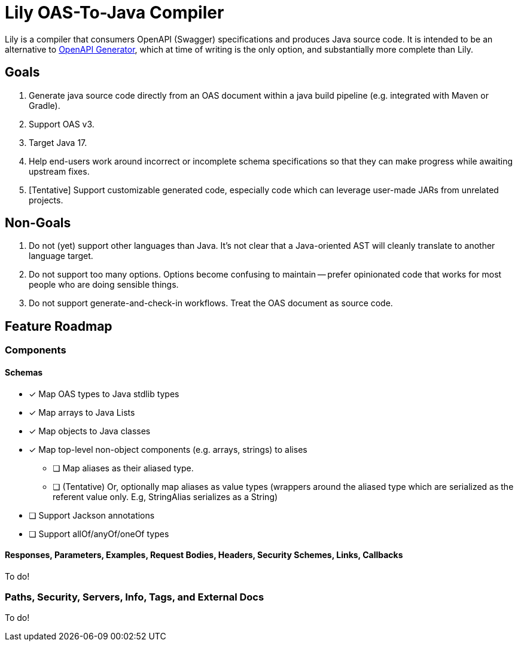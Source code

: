 = Lily OAS-To-Java Compiler

Lily is a compiler that consumers OpenAPI (Swagger) specifications and produces Java source code.
It is intended to be an alternative to https://github.com/OpenAPITools/openapi-generator[OpenAPI Generator], which at time of writing is the only option, and substantially more complete than Lily.

== Goals

. Generate java source code directly from an OAS document within a java build pipeline (e.g. integrated with Maven or Gradle).
. Support OAS v3.
. Target Java 17.
. Help end-users work around incorrect or incomplete schema specifications so that they can make progress while awaiting upstream fixes.
. [Tentative] Support customizable generated code, especially code which can leverage user-made JARs from unrelated projects.

== Non-Goals

. Do not (yet) support other languages than Java.
It's not clear that a Java-oriented AST will cleanly translate to another language target.
. Do not support too many options.
Options become confusing to maintain -- prefer opinionated code that works for most people who are doing sensible things.
. Do not support generate-and-check-in workflows.
Treat the OAS document as source code.

== Feature Roadmap

=== Components

==== Schemas

* [x] Map OAS types to Java stdlib types
* [x] Map arrays to Java Lists
* [x] Map objects to Java classes
* [x] Map top-level non-object components (e.g. arrays, strings) to alises
** [ ] Map aliases as their aliased type.
** [ ] (Tentative) Or, optionally map aliases as value types (wrappers around the aliased type which are serialized as the referent value only.
E.g, StringAlias serializes as a String)
* [ ] Support Jackson annotations
* [ ] Support allOf/anyOf/oneOf types

==== Responses, Parameters, Examples, Request Bodies, Headers, Security Schemes, Links, Callbacks

To do!

=== Paths, Security, Servers, Info, Tags, and External Docs

To do!